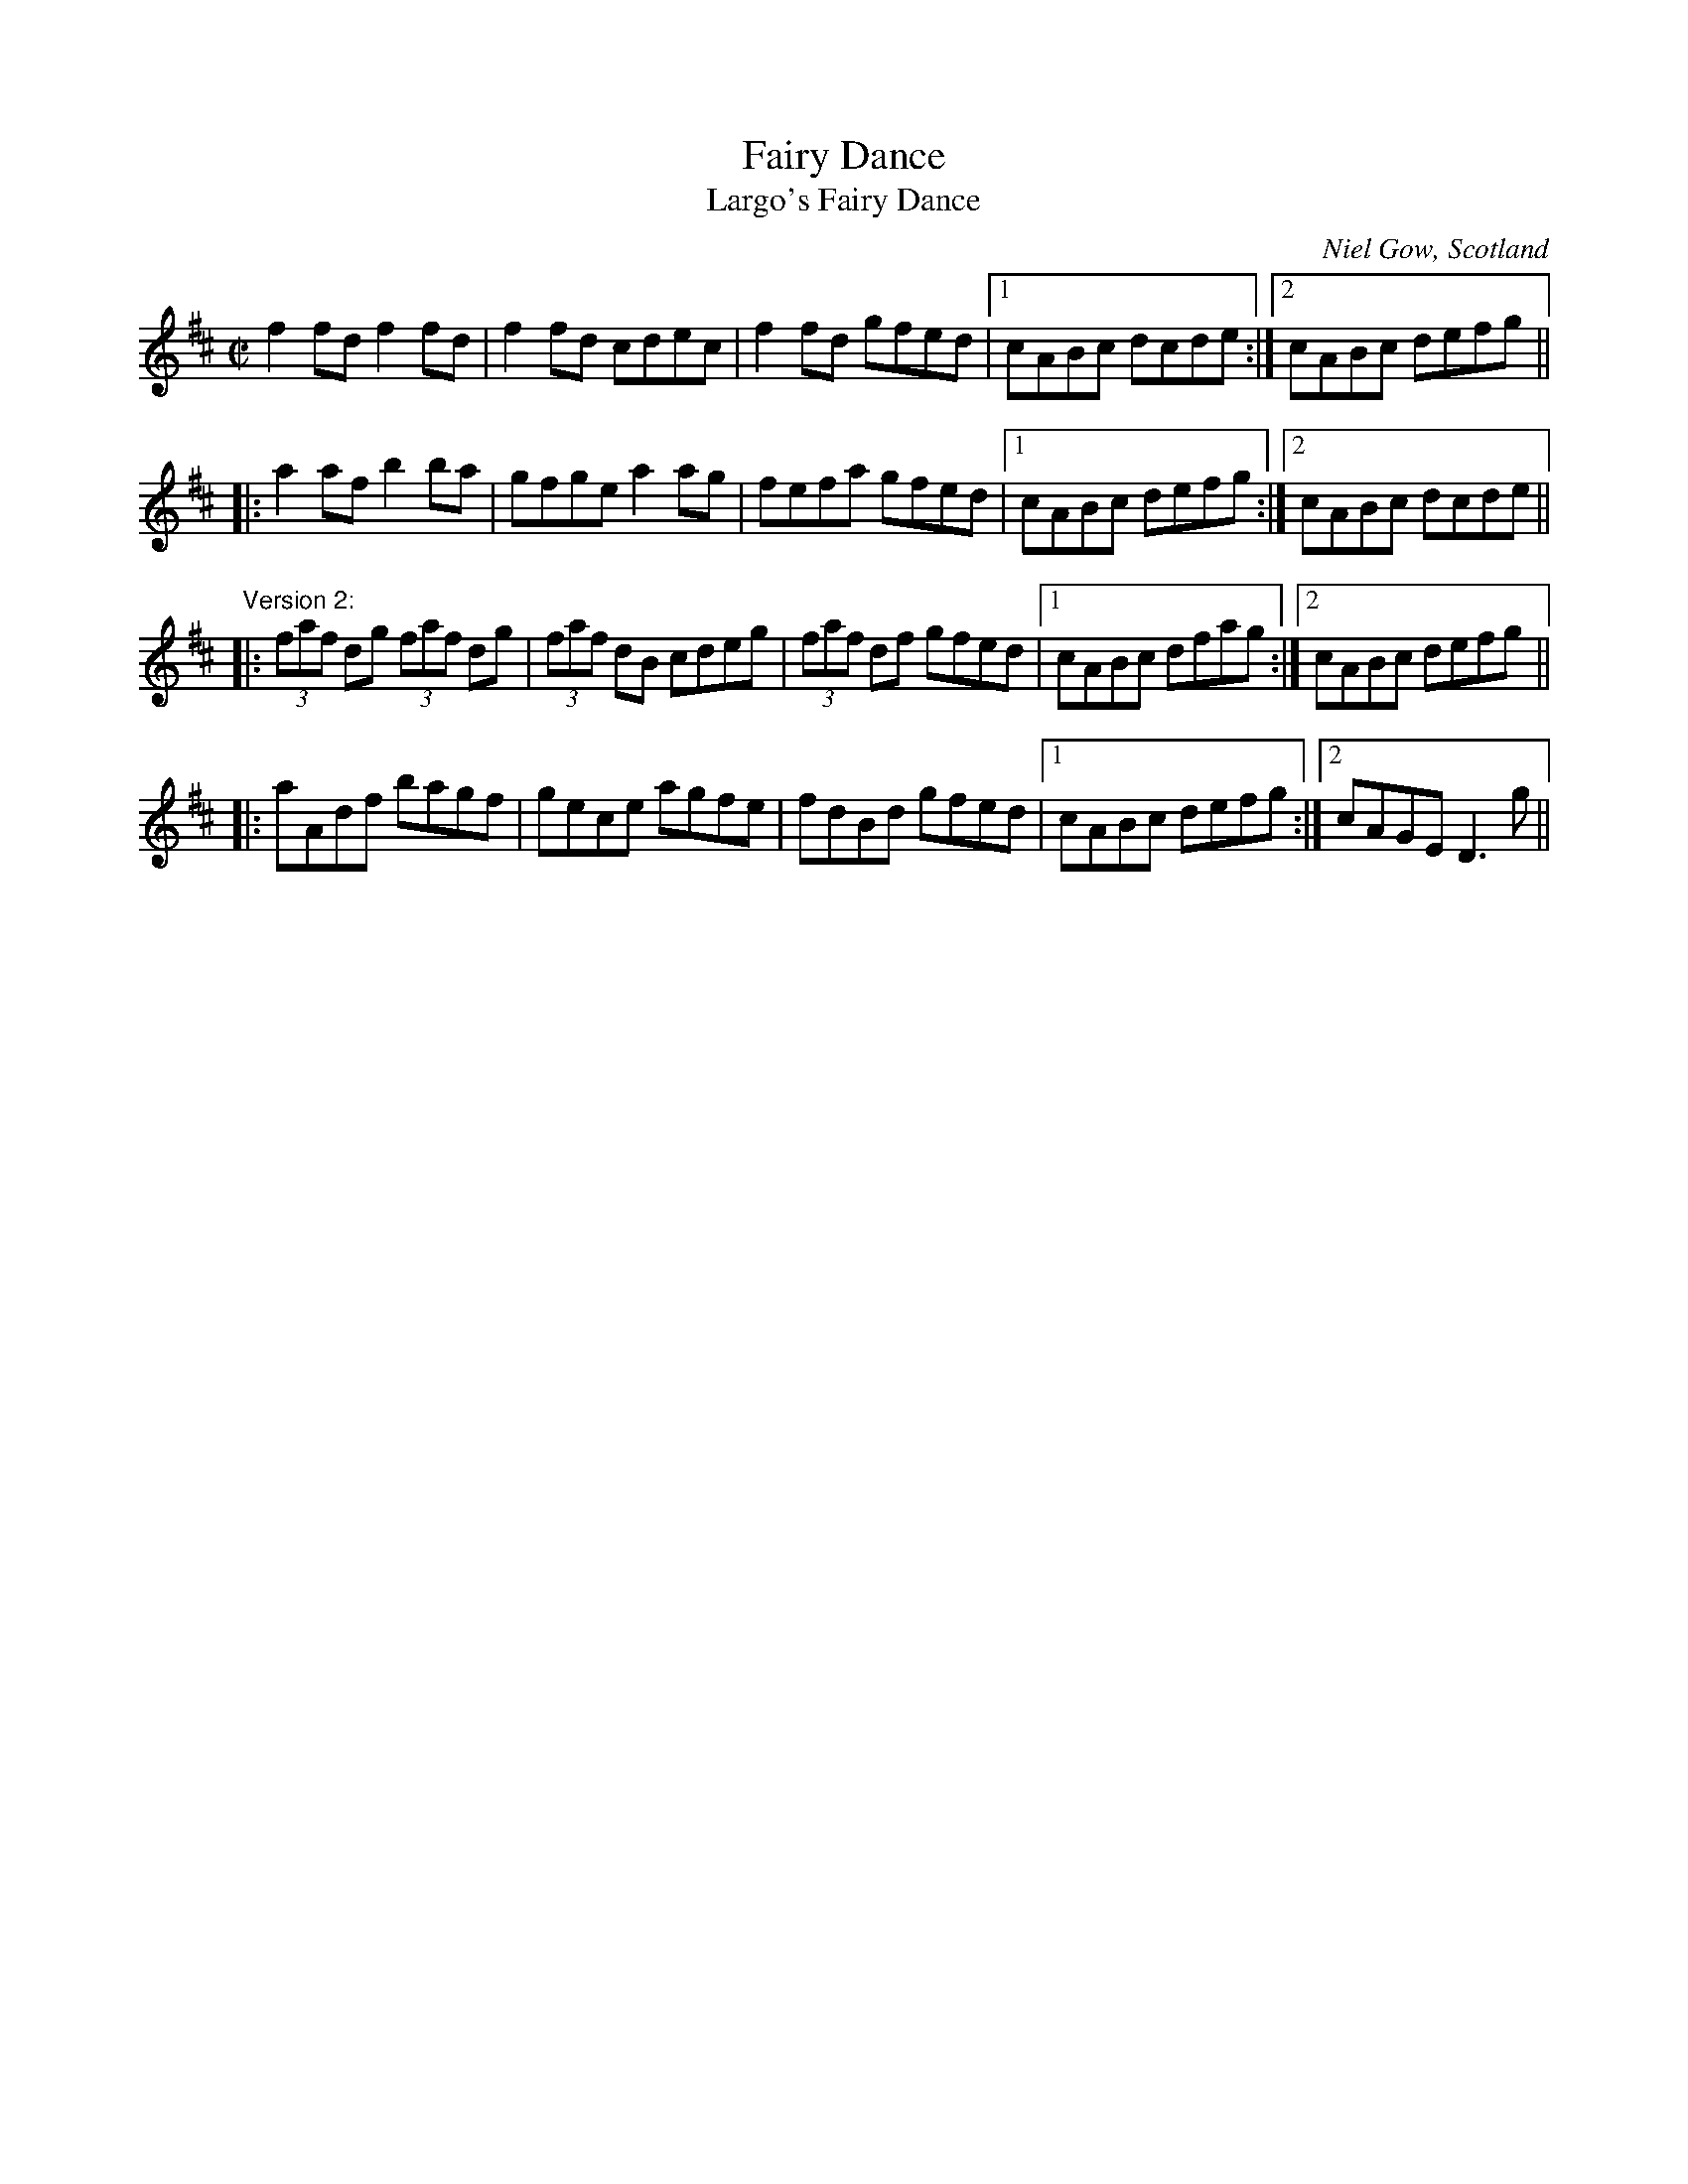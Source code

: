X: 1
T:Fairy Dance
T:Largo's Fairy Dance
R:reel
C:Niel Gow, Scotland
D:Paddy Moloney & Sean Potts: Tin Whistles.
M:C|
K:D
f2fd f2fd|f2fd cdec|f2fd gfed|1 cABc dcde:|2 cABc defg||
|:a2af b2ba|gfge a2ag|fefa gfed|1 cABc defg:|2 cABc dcde||
"Version 2:"
|:(3faf dg (3faf dg|(3faf dB cdeg|(3faf df gfed|1 cABc dfag:|2 cABc defg||
|:aAdf bagf|gece agfe|fdBd gfed|1 cABc defg:|2 cAGE D3g||
